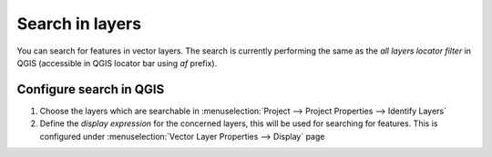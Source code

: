 .. _configure_search:

Search in layers
================

You can search for features in vector layers.
The search is currently performing the same as the *all layers locator filter* in QGIS
(accessible in QGIS locator bar using *af* prefix).

Configure search in QGIS
------------------------

1. Choose the layers which are searchable in :menuselection:`Project --> Project Properties --> Identify Layers`
2. Define the *display expression* for the concerned layers, this will be used for searching for features. This is configured under :menuselection:`Vector Layer Properties --> Display` page
